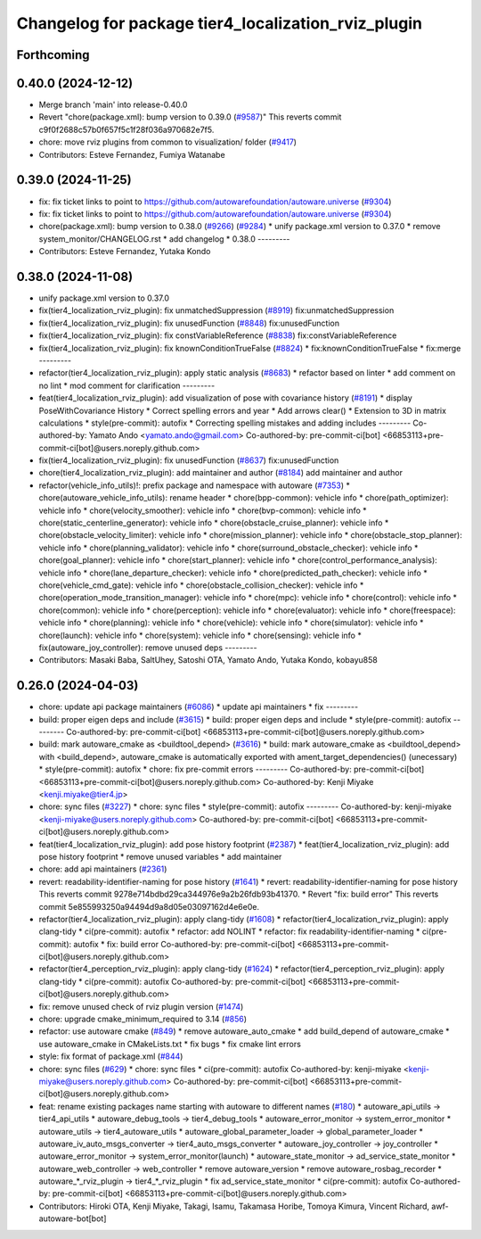 ^^^^^^^^^^^^^^^^^^^^^^^^^^^^^^^^^^^^^^^^^^^^^^^^^^^^
Changelog for package tier4_localization_rviz_plugin
^^^^^^^^^^^^^^^^^^^^^^^^^^^^^^^^^^^^^^^^^^^^^^^^^^^^

Forthcoming
-----------

0.40.0 (2024-12-12)
-------------------
* Merge branch 'main' into release-0.40.0
* Revert "chore(package.xml): bump version to 0.39.0 (`#9587 <https://github.com/autowarefoundation/autoware.universe/issues/9587>`_)"
  This reverts commit c9f0f2688c57b0f657f5c1f28f036a970682e7f5.
* chore: move rviz plugins from common to visualization/ folder (`#9417 <https://github.com/autowarefoundation/autoware.universe/issues/9417>`_)
* Contributors: Esteve Fernandez, Fumiya Watanabe

0.39.0 (2024-11-25)
-------------------
* fix: fix ticket links to point to https://github.com/autowarefoundation/autoware.universe (`#9304 <https://github.com/autowarefoundation/autoware.universe/issues/9304>`_)
* fix: fix ticket links to point to https://github.com/autowarefoundation/autoware.universe (`#9304 <https://github.com/autowarefoundation/autoware.universe/issues/9304>`_)
* chore(package.xml): bump version to 0.38.0 (`#9266 <https://github.com/autowarefoundation/autoware.universe/issues/9266>`_) (`#9284 <https://github.com/autowarefoundation/autoware.universe/issues/9284>`_)
  * unify package.xml version to 0.37.0
  * remove system_monitor/CHANGELOG.rst
  * add changelog
  * 0.38.0
  ---------
* Contributors: Esteve Fernandez, Yutaka Kondo

0.38.0 (2024-11-08)
-------------------
* unify package.xml version to 0.37.0
* fix(tier4_localization_rviz_plugin): fix unmatchedSuppression (`#8919 <https://github.com/autowarefoundation/autoware.universe/issues/8919>`_)
  fix:unmatchedSuppression
* fix(tier4_localization_rviz_plugin): fix unusedFunction (`#8848 <https://github.com/autowarefoundation/autoware.universe/issues/8848>`_)
  fix:unusedFunction
* fix(tier4_localization_rviz_plugin): fix constVariableReference (`#8838 <https://github.com/autowarefoundation/autoware.universe/issues/8838>`_)
  fix:constVariableReference
* fix(tier4_localization_rviz_plugin): fix knownConditionTrueFalse (`#8824 <https://github.com/autowarefoundation/autoware.universe/issues/8824>`_)
  * fix:knownConditionTrueFalse
  * fix:merge
  ---------
* refactor(tier4_localization_rviz_plugin): apply static analysis (`#8683 <https://github.com/autowarefoundation/autoware.universe/issues/8683>`_)
  * refactor based on linter
  * add comment on no lint
  * mod comment for clarification
  ---------
* feat(tier4_localization_rviz_plugin): add visualization of pose with covariance history (`#8191 <https://github.com/autowarefoundation/autoware.universe/issues/8191>`_)
  * display PoseWithCovariance History
  * Correct spelling errors and year
  * Add arrows clear()
  * Extension to 3D in matrix calculations
  * style(pre-commit): autofix
  * Correcting spelling mistakes and adding includes
  ---------
  Co-authored-by: Yamato Ando <yamato.ando@gmail.com>
  Co-authored-by: pre-commit-ci[bot] <66853113+pre-commit-ci[bot]@users.noreply.github.com>
* fix(tier4_localization_rviz_plugin): fix unusedFunction (`#8637 <https://github.com/autowarefoundation/autoware.universe/issues/8637>`_)
  fix:unusedFunction
* chore(tier4_localization_rviz_plugin): add maintainer and author (`#8184 <https://github.com/autowarefoundation/autoware.universe/issues/8184>`_)
  add maintainer and author
* refactor(vehicle_info_utils)!: prefix package and namespace with autoware (`#7353 <https://github.com/autowarefoundation/autoware.universe/issues/7353>`_)
  * chore(autoware_vehicle_info_utils): rename header
  * chore(bpp-common): vehicle info
  * chore(path_optimizer): vehicle info
  * chore(velocity_smoother): vehicle info
  * chore(bvp-common): vehicle info
  * chore(static_centerline_generator): vehicle info
  * chore(obstacle_cruise_planner): vehicle info
  * chore(obstacle_velocity_limiter): vehicle info
  * chore(mission_planner): vehicle info
  * chore(obstacle_stop_planner): vehicle info
  * chore(planning_validator): vehicle info
  * chore(surround_obstacle_checker): vehicle info
  * chore(goal_planner): vehicle info
  * chore(start_planner): vehicle info
  * chore(control_performance_analysis): vehicle info
  * chore(lane_departure_checker): vehicle info
  * chore(predicted_path_checker): vehicle info
  * chore(vehicle_cmd_gate): vehicle info
  * chore(obstacle_collision_checker): vehicle info
  * chore(operation_mode_transition_manager): vehicle info
  * chore(mpc): vehicle info
  * chore(control): vehicle info
  * chore(common): vehicle info
  * chore(perception): vehicle info
  * chore(evaluator): vehicle info
  * chore(freespace): vehicle info
  * chore(planning): vehicle info
  * chore(vehicle): vehicle info
  * chore(simulator): vehicle info
  * chore(launch): vehicle info
  * chore(system): vehicle info
  * chore(sensing): vehicle info
  * fix(autoware_joy_controller): remove unused deps
  ---------
* Contributors: Masaki Baba, SaltUhey, Satoshi OTA, Yamato Ando, Yutaka Kondo, kobayu858

0.26.0 (2024-04-03)
-------------------
* chore: update api package maintainers (`#6086 <https://github.com/autowarefoundation/autoware.universe/issues/6086>`_)
  * update api maintainers
  * fix
  ---------
* build: proper eigen deps and include (`#3615 <https://github.com/autowarefoundation/autoware.universe/issues/3615>`_)
  * build: proper eigen deps and include
  * style(pre-commit): autofix
  ---------
  Co-authored-by: pre-commit-ci[bot] <66853113+pre-commit-ci[bot]@users.noreply.github.com>
* build: mark autoware_cmake as <buildtool_depend> (`#3616 <https://github.com/autowarefoundation/autoware.universe/issues/3616>`_)
  * build: mark autoware_cmake as <buildtool_depend>
  with <build_depend>, autoware_cmake is automatically exported with ament_target_dependencies() (unecessary)
  * style(pre-commit): autofix
  * chore: fix pre-commit errors
  ---------
  Co-authored-by: pre-commit-ci[bot] <66853113+pre-commit-ci[bot]@users.noreply.github.com>
  Co-authored-by: Kenji Miyake <kenji.miyake@tier4.jp>
* chore: sync files (`#3227 <https://github.com/autowarefoundation/autoware.universe/issues/3227>`_)
  * chore: sync files
  * style(pre-commit): autofix
  ---------
  Co-authored-by: kenji-miyake <kenji-miyake@users.noreply.github.com>
  Co-authored-by: pre-commit-ci[bot] <66853113+pre-commit-ci[bot]@users.noreply.github.com>
* feat(tier4_localization_rviz_plugin): add pose history footprint (`#2387 <https://github.com/autowarefoundation/autoware.universe/issues/2387>`_)
  * feat(tier4_localization_rviz_plugin): add pose history footprint
  * remove unused variables
  * add maintainer
* chore: add api maintainers (`#2361 <https://github.com/autowarefoundation/autoware.universe/issues/2361>`_)
* revert: readability-identifier-naming for pose history (`#1641 <https://github.com/autowarefoundation/autoware.universe/issues/1641>`_)
  * revert: readability-identifier-naming for pose history
  This reverts commit 9278e714bdbd29ca344976e9a2b26fdb93b41370.
  * Revert "fix: build error"
  This reverts commit 5e855993250a94494d9a8d05e03097162d4e6e0e.
* refactor(tier4_localization_rviz_plugin): apply clang-tidy (`#1608 <https://github.com/autowarefoundation/autoware.universe/issues/1608>`_)
  * refactor(tier4_localization_rviz_plugin): apply clang-tidy
  * ci(pre-commit): autofix
  * refactor: add NOLINT
  * refactor: fix readability-identifier-naming
  * ci(pre-commit): autofix
  * fix: build error
  Co-authored-by: pre-commit-ci[bot] <66853113+pre-commit-ci[bot]@users.noreply.github.com>
* refactor(tier4_perception_rviz_plugin): apply clang-tidy (`#1624 <https://github.com/autowarefoundation/autoware.universe/issues/1624>`_)
  * refactor(tier4_perception_rviz_plugin): apply clang-tidy
  * ci(pre-commit): autofix
  Co-authored-by: pre-commit-ci[bot] <66853113+pre-commit-ci[bot]@users.noreply.github.com>
* fix: remove unused check of rviz plugin version (`#1474 <https://github.com/autowarefoundation/autoware.universe/issues/1474>`_)
* chore: upgrade cmake_minimum_required to 3.14 (`#856 <https://github.com/autowarefoundation/autoware.universe/issues/856>`_)
* refactor: use autoware cmake (`#849 <https://github.com/autowarefoundation/autoware.universe/issues/849>`_)
  * remove autoware_auto_cmake
  * add build_depend of autoware_cmake
  * use autoware_cmake in CMakeLists.txt
  * fix bugs
  * fix cmake lint errors
* style: fix format of package.xml (`#844 <https://github.com/autowarefoundation/autoware.universe/issues/844>`_)
* chore: sync files (`#629 <https://github.com/autowarefoundation/autoware.universe/issues/629>`_)
  * chore: sync files
  * ci(pre-commit): autofix
  Co-authored-by: kenji-miyake <kenji-miyake@users.noreply.github.com>
  Co-authored-by: pre-commit-ci[bot] <66853113+pre-commit-ci[bot]@users.noreply.github.com>
* feat: rename existing packages name starting with autoware to different names (`#180 <https://github.com/autowarefoundation/autoware.universe/issues/180>`_)
  * autoware_api_utils -> tier4_api_utils
  * autoware_debug_tools -> tier4_debug_tools
  * autoware_error_monitor -> system_error_monitor
  * autoware_utils -> tier4_autoware_utils
  * autoware_global_parameter_loader -> global_parameter_loader
  * autoware_iv_auto_msgs_converter -> tier4_auto_msgs_converter
  * autoware_joy_controller -> joy_controller
  * autoware_error_monitor -> system_error_monitor(launch)
  * autoware_state_monitor -> ad_service_state_monitor
  * autoware_web_controller -> web_controller
  * remove autoware_version
  * remove autoware_rosbag_recorder
  * autoware\_*_rviz_plugin -> tier4\_*_rviz_plugin
  * fix ad_service_state_monitor
  * ci(pre-commit): autofix
  Co-authored-by: pre-commit-ci[bot] <66853113+pre-commit-ci[bot]@users.noreply.github.com>
* Contributors: Hiroki OTA, Kenji Miyake, Takagi, Isamu, Takamasa Horibe, Tomoya Kimura, Vincent Richard, awf-autoware-bot[bot]
